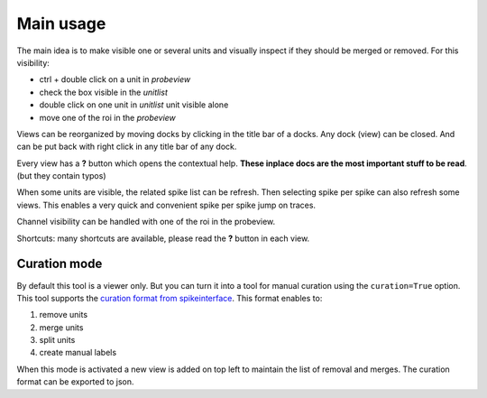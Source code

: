 Main usage
==========

The main idea is to make visible one or several units and visually inspect if they should be merged or removed.
For this visibility:

* ctrl + double click on a unit in *probeview*
* check the box visible in the *unitlist* 
* double click on one unit in *unitlist* unit visible alone
* move one of the roi in the *probeview*

Views can be reorganized by moving docks by clicking in the title bar of a docks.
Any dock (view) can be closed. And can be put back with right click in any title bar of any dock.

Every view has a **?** button which opens the contextual help. **These inplace docs are the most important stuff to be read**. (but they contain typos)

When some units are visible, the related spike list can be refresh.
Then selecting spike per spike can also refresh some views.
This enables a very quick and convenient spike per spike jump on traces.

Channel visibility can be handled with one of the roi in the probeview.

Shortcuts: many shortcuts are available, please read the **?** button in each view.

Curation mode
-------------

By default this tool is a viewer only. But you can turn it into a tool for manual curation using
the ``curation=True`` option.
This tool supports the `curation format from spikeinterface <https://spikeinterface.readthedocs.io/en/latest/modules/curation.html#manual-curation>`_.
This format enables to:

1. remove units
2. merge units
3. split units
4. create manual labels

When this mode is activated a new view is added on top left to maintain the list of removal and merges.
The curation format can be exported to json.